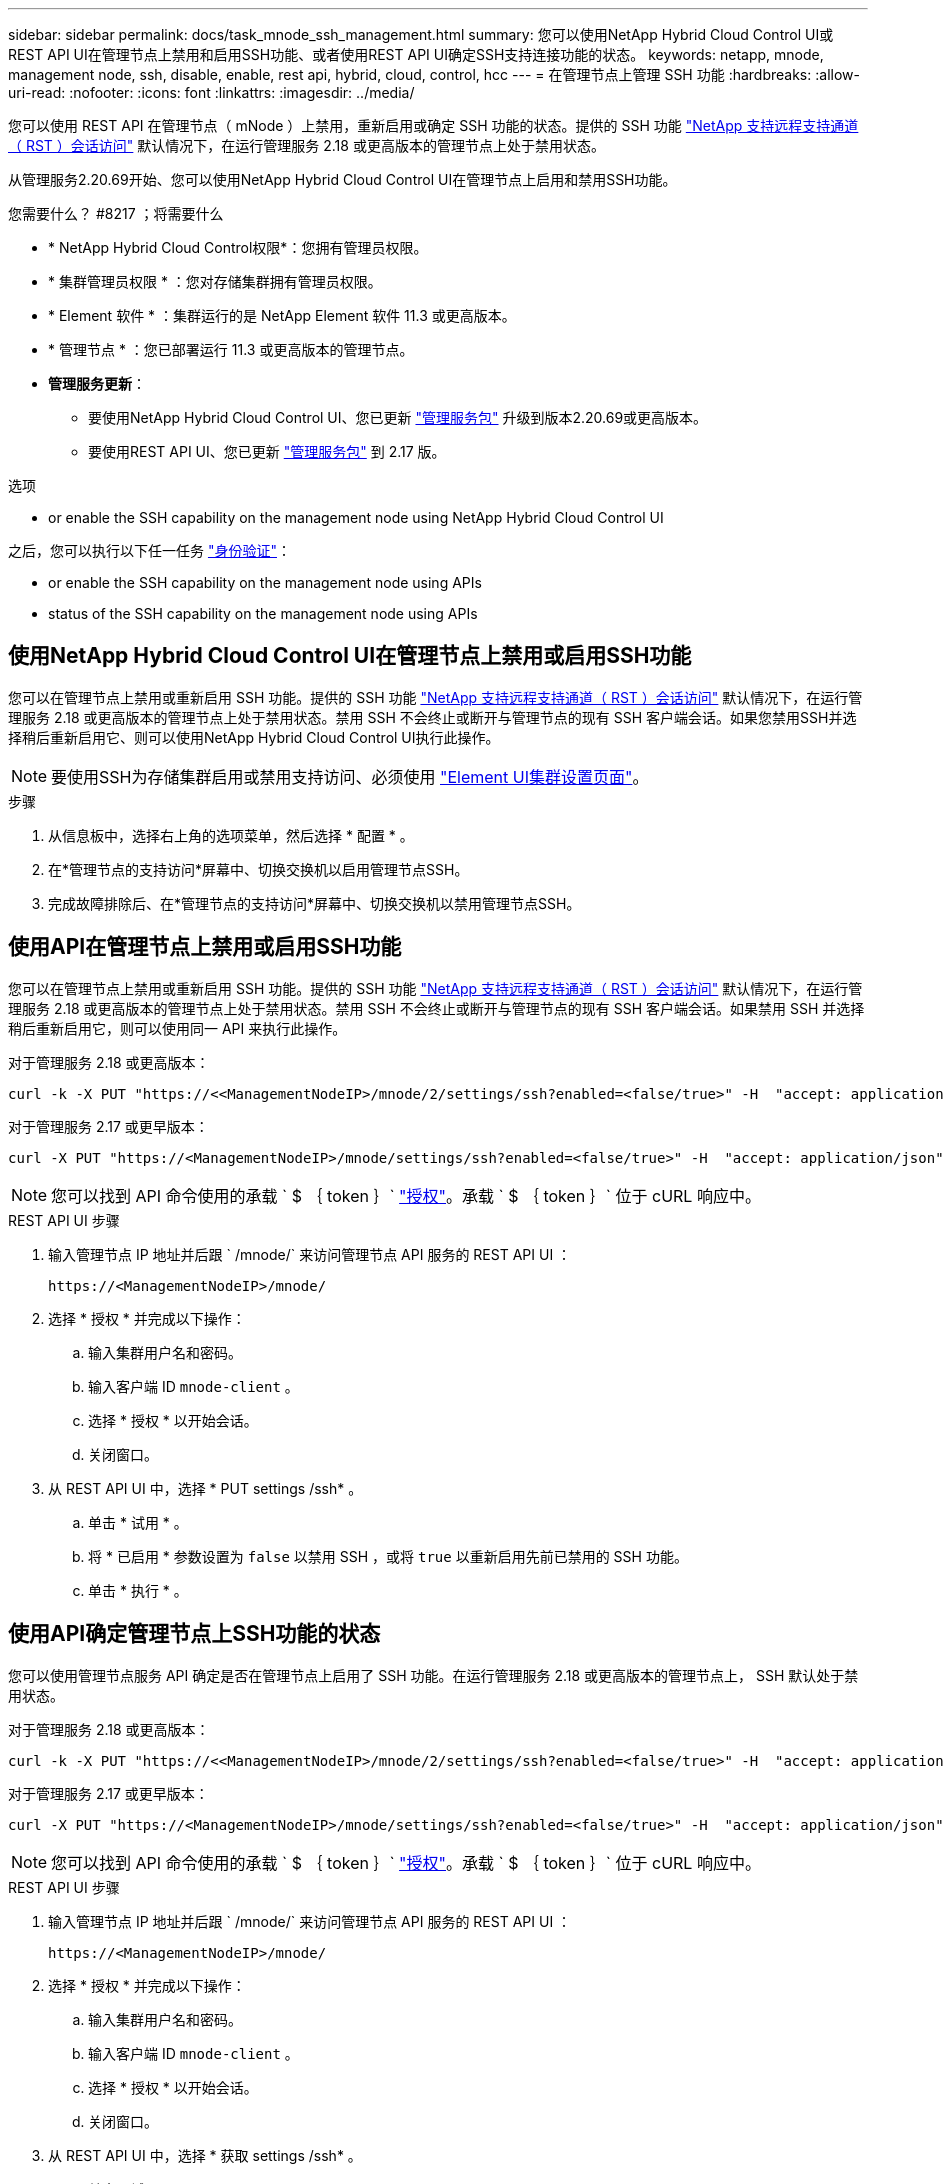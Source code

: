 ---
sidebar: sidebar 
permalink: docs/task_mnode_ssh_management.html 
summary: 您可以使用NetApp Hybrid Cloud Control UI或REST API UI在管理节点上禁用和启用SSH功能、或者使用REST API UI确定SSH支持连接功能的状态。 
keywords: netapp, mnode, management node, ssh, disable, enable, rest api, hybrid, cloud, control, hcc 
---
= 在管理节点上管理 SSH 功能
:hardbreaks:
:allow-uri-read: 
:nofooter: 
:icons: font
:linkattrs: 
:imagesdir: ../media/


[role="lead"]
您可以使用 REST API 在管理节点（ mNode ）上禁用，重新启用或确定 SSH 功能的状态。提供的 SSH 功能 link:task_mnode_enable_remote_support_connections.html["NetApp 支持远程支持通道（ RST ）会话访问"] 默认情况下，在运行管理服务 2.18 或更高版本的管理节点上处于禁用状态。

从管理服务2.20.69开始、您可以使用NetApp Hybrid Cloud Control UI在管理节点上启用和禁用SSH功能。

.您需要什么？ #8217 ；将需要什么
* * NetApp Hybrid Cloud Control权限*：您拥有管理员权限。
* * 集群管理员权限 * ：您对存储集群拥有管理员权限。
* * Element 软件 * ：集群运行的是 NetApp Element 软件 11.3 或更高版本。
* * 管理节点 * ：您已部署运行 11.3 或更高版本的管理节点。
* *管理服务更新*：
+
** 要使用NetApp Hybrid Cloud Control UI、您已更新 https://mysupport.netapp.com/site/products/all/details/mgmtservices/downloads-tab["管理服务包"^] 升级到版本2.20.69或更高版本。
** 要使用REST API UI、您已更新 https://mysupport.netapp.com/site/products/all/details/mgmtservices/downloads-tab["管理服务包"^] 到 2.17 版。




.选项
*  or enable the SSH capability on the management node using NetApp Hybrid Cloud Control UI


之后，您可以执行以下任一任务 link:task_mnode_api_get_authorizationtouse.html["身份验证"]：

*  or enable the SSH capability on the management node using APIs
*  status of the SSH capability on the management node using APIs




== 使用NetApp Hybrid Cloud Control UI在管理节点上禁用或启用SSH功能

您可以在管理节点上禁用或重新启用 SSH 功能。提供的 SSH 功能 link:task_mnode_enable_remote_support_connections.html["NetApp 支持远程支持通道（ RST ）会话访问"] 默认情况下，在运行管理服务 2.18 或更高版本的管理节点上处于禁用状态。禁用 SSH 不会终止或断开与管理节点的现有 SSH 客户端会话。如果您禁用SSH并选择稍后重新启用它、则可以使用NetApp Hybrid Cloud Control UI执行此操作。


NOTE: 要使用SSH为存储集群启用或禁用支持访问、必须使用 https://docs.netapp.com/us-en/element-software/storage/task_system_manage_cluster_enable_and_disable_support_access.html["Element UI集群设置页面"^]。

.步骤
. 从信息板中，选择右上角的选项菜单，然后选择 * 配置 * 。
. 在*管理节点的支持访问*屏幕中、切换交换机以启用管理节点SSH。
. 完成故障排除后、在*管理节点的支持访问*屏幕中、切换交换机以禁用管理节点SSH。




== 使用API在管理节点上禁用或启用SSH功能

您可以在管理节点上禁用或重新启用 SSH 功能。提供的 SSH 功能 link:task_mnode_enable_remote_support_connections.html["NetApp 支持远程支持通道（ RST ）会话访问"] 默认情况下，在运行管理服务 2.18 或更高版本的管理节点上处于禁用状态。禁用 SSH 不会终止或断开与管理节点的现有 SSH 客户端会话。如果禁用 SSH 并选择稍后重新启用它，则可以使用同一 API 来执行此操作。

对于管理服务 2.18 或更高版本：

[listing]
----
curl -k -X PUT "https://<<ManagementNodeIP>/mnode/2/settings/ssh?enabled=<false/true>" -H  "accept: application/json" -H  "Authorization: Bearer ${TOKEN}"
----
对于管理服务 2.17 或更早版本：

[listing]
----
curl -X PUT "https://<ManagementNodeIP>/mnode/settings/ssh?enabled=<false/true>" -H  "accept: application/json" -H  "Authorization: Bearer ${TOKEN}"
----

NOTE: 您可以找到 API 命令使用的承载 ` $ ｛ token ｝` link:task_mnode_api_get_authorizationtouse.html["授权"]。承载 ` $ ｛ token ｝` 位于 cURL 响应中。

.REST API UI 步骤
. 输入管理节点 IP 地址并后跟 ` /mnode/` 来访问管理节点 API 服务的 REST API UI ：
+
[listing]
----
https://<ManagementNodeIP>/mnode/
----
. 选择 * 授权 * 并完成以下操作：
+
.. 输入集群用户名和密码。
.. 输入客户端 ID `mnode-client` 。
.. 选择 * 授权 * 以开始会话。
.. 关闭窗口。


. 从 REST API UI 中，选择 * PUT settings​ /ssh* 。
+
.. 单击 * 试用 * 。
.. 将 * 已启用 * 参数设置为 `false` 以禁用 SSH ，或将 `true` 以重新启用先前已禁用的 SSH 功能。
.. 单击 * 执行 * 。






== 使用API确定管理节点上SSH功能的状态

您可以使用管理节点服务 API 确定是否在管理节点上启用了 SSH 功能。在运行管理服务 2.18 或更高版本的管理节点上， SSH 默认处于禁用状态。

对于管理服务 2.18 或更高版本：

[listing]
----
curl -k -X PUT "https://<<ManagementNodeIP>/mnode/2/settings/ssh?enabled=<false/true>" -H  "accept: application/json" -H  "Authorization: Bearer ${TOKEN}"
----
对于管理服务 2.17 或更早版本：

[listing]
----
curl -X PUT "https://<ManagementNodeIP>/mnode/settings/ssh?enabled=<false/true>" -H  "accept: application/json" -H  "Authorization: Bearer ${TOKEN}"
----

NOTE: 您可以找到 API 命令使用的承载 ` $ ｛ token ｝` link:task_mnode_api_get_authorizationtouse.html["授权"]。承载 ` $ ｛ token ｝` 位于 cURL 响应中。

.REST API UI 步骤
. 输入管理节点 IP 地址并后跟 ` /mnode/` 来访问管理节点 API 服务的 REST API UI ：
+
[listing]
----
https://<ManagementNodeIP>/mnode/
----
. 选择 * 授权 * 并完成以下操作：
+
.. 输入集群用户名和密码。
.. 输入客户端 ID `mnode-client` 。
.. 选择 * 授权 * 以开始会话。
.. 关闭窗口。


. 从 REST API UI 中，选择 * 获取 settings​ /ssh* 。
+
.. 单击 * 试用 * 。
.. 单击 * 执行 * 。




[discrete]
== 了解更多信息

* https://docs.netapp.com/us-en/vcp/index.html["适用于 vCenter Server 的 NetApp Element 插件"^]
* https://www.netapp.com/hybrid-cloud/hci-documentation/["NetApp HCI 资源页面"^]

